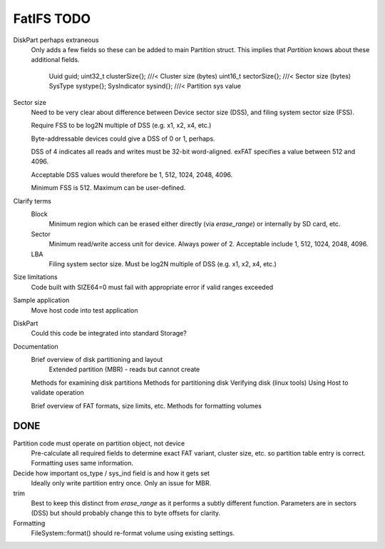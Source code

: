FatIFS TODO
===========

DiskPart perhaps extraneous
    Only adds a few fields so these can be added to main Partition struct.
    This implies that `Partition` knows about these additional fields.

		Uuid guid;
		uint32_t clusterSize{}; ///< Cluster size (bytes)
		uint16_t sectorSize{};  ///< Sector size (bytes)
		SysType systype{};
		SysIndicator sysind{}; ///< Partition sys value

Sector size
    Need to be very clear about difference between Device sector size (DSS),
    and filing system sector size (FSS).

    Require FSS to be log2N multiple of DSS (e.g. x1, x2, x4, etc.)

    Byte-addressable devices could give a DSS of 0 or 1, perhaps.

    DSS of 4 indicates all reads and writes must be 32-bit word-aligned.
    exFAT specifies a value between 512 and 4096.

    Acceptable DSS values would therefore be 1, 512, 1024, 2048, 4096.

    Minimum FSS is 512. Maximum can be user-defined.

Clarify terms
    Block
        Minimum region which can be erased either directly (via `erase_range`)
        or internally by SD card, etc.
    Sector
        Minimum read/write access unit for device.
        Always power of 2.
        Acceptable include 1, 512, 1024, 2048, 4096.
    LBA
        Filing system sector size.
        Must be log2N multiple of DSS (e.g. x1, x2, x4, etc.)


Size limitations
    Code built with SIZE64=0 must fail with appropriate error if valid ranges exceeded

Sample application
    Move host code into test application

DiskPart
    Could this code be integrated into standard Storage?

Documentation
    Brief overview of disk partitioning and layout
        Extended partition (MBR) - reads but cannot create
    Methods for examining disk partitions
    Methods for partitioning disk
    Verifying disk (linux tools)
    Using Host to validate operation

    Brief overview of FAT formats, size limits, etc.
    Methods for formatting volumes



DONE
----

Partition code must operate on partition object, not device
    Pre-calculate all required fields to determine exact FAT variant, cluster size, etc.
    so partition table entry is correct.
    Formatting uses same information.

Decide how important os_type / sys_ind field is and how it gets set
    Ideally only write partition entry once. Only an issue for MBR.

trim
    Best to keep this distinct from `erase_range` as it performs a subtly different function.
    Parameters are in sectors (DSS) but should probably change this to byte offsets for clarity.

Formatting
    FileSystem::format() should re-format volume using existing settings.

